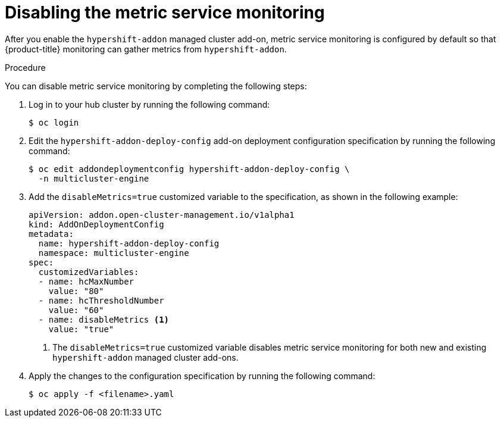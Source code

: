 // Module included in the following assemblies:
//
// * hosted_control_planes/hcp-prepare/hcp-override-resource-util.adoc

:_mod-docs-content-type: PROCEDURE
[id="hcp-disable-metrics_{context}"]
= Disabling the metric service monitoring

After you enable the `hypershift-addon` managed cluster add-on, metric service monitoring is configured by default so that {product-title} monitoring can gather metrics from `hypershift-addon`. 

.Procedure

You can disable metric service monitoring by completing the following steps:

. Log in to your hub cluster by running the following command:
+
[source,terminal]
----
$ oc login
----

. Edit the `hypershift-addon-deploy-config` add-on deployment configuration specification by running the following command:
+
[source,terminal]
----
$ oc edit addondeploymentconfig hypershift-addon-deploy-config \
  -n multicluster-engine
----

. Add the `disableMetrics=true` customized variable to the specification, as shown in the following example:
+
[source,yaml]
----
apiVersion: addon.open-cluster-management.io/v1alpha1
kind: AddOnDeploymentConfig
metadata:
  name: hypershift-addon-deploy-config
  namespace: multicluster-engine
spec:
  customizedVariables:
  - name: hcMaxNumber
    value: "80"
  - name: hcThresholdNumber
    value: "60"
  - name: disableMetrics <1>
    value: "true"
----
+
<1> The `disableMetrics=true` customized variable disables metric service monitoring for both new and existing `hypershift-addon` managed cluster add-ons.

. Apply the changes to the configuration specification by running the following command:
+
[source,terminal]
----
$ oc apply -f <filename>.yaml
----